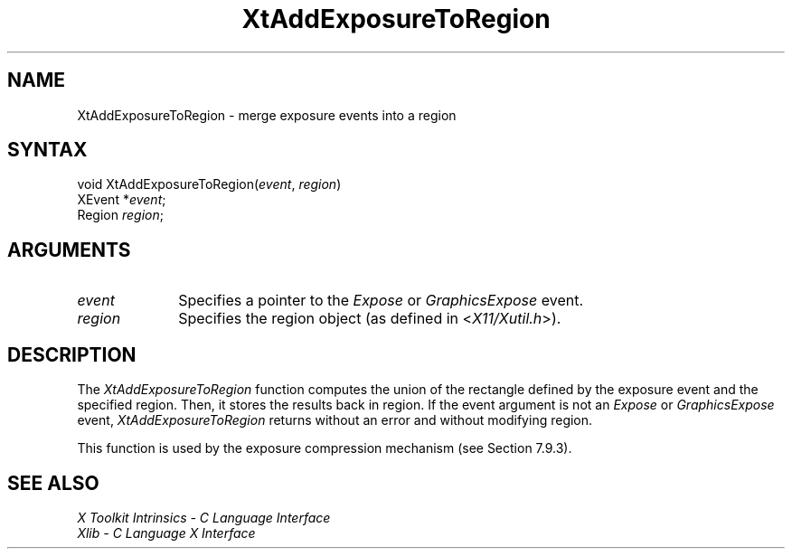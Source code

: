 .ds tk X Toolkit
.ds xT X Toolkit Intrinsics \- C Language Interface
.ds xI Intrinsics
.ds xW X Toolkit Athena Widgets \- C Language Interface
.ds xL Xlib \- C Language X Interface
.ds xC Inter-Client Communication Conventions Manual
.ds Rn 3
.ds Vn 2.2
.hw XtAdd-Exposure-To-Region wid-get
.na
.de Ds
.nf
.\\$1D \\$2 \\$1
.ft 1
.ps \\n(PS
.\".if \\n(VS>=40 .vs \\n(VSu
.\".if \\n(VS<=39 .vs \\n(VSp
..
.de De
.ce 0
.if \\n(BD .DF
.nr BD 0
.in \\n(OIu
.if \\n(TM .ls 2
.sp \\n(DDu
.fi
..
.de FD
.LP
.KS
.TA .5i 3i
.ta .5i 3i
.nf
..
.de FN
.fi
.KE
.LP
..
.de IN		\" send an index entry to the stderr
..
.de C{
.KS
.nf
.D
.\"
.\"	choose appropriate monospace font
.\"	the imagen conditional, 480,
.\"	may be changed to L if LB is too
.\"	heavy for your eyes...
.\"
.ie "\\*(.T"480" .ft L
.el .ie "\\*(.T"300" .ft L
.el .ie "\\*(.T"202" .ft PO
.el .ie "\\*(.T"aps" .ft CW
.el .ft R
.ps \\n(PS
.ie \\n(VS>40 .vs \\n(VSu
.el .vs \\n(VSp
..
.de C}
.DE
.R
..
.de Pn
.ie t \\$1\fB\^\\$2\^\fR\\$3
.el \\$1\fI\^\\$2\^\fP\\$3
..
.de ZN
.ie t \fB\^\\$1\^\fR\\$2
.el \fI\^\\$1\^\fP\\$2
..
.de NT
.ne 7
.ds NO Note
.if \\n(.$>$1 .if !'\\$2'C' .ds NO \\$2
.if \\n(.$ .if !'\\$1'C' .ds NO \\$1
.ie n .sp
.el .sp 10p
.TB
.ce
\\*(NO
.ie n .sp
.el .sp 5p
.if '\\$1'C' .ce 99
.if '\\$2'C' .ce 99
.in +5n
.ll -5n
.R
..
.		\" Note End -- doug kraft 3/85
.de NE
.ce 0
.in -5n
.ll +5n
.ie n .sp
.el .sp 10p
..
.ny0
.TH XtAddExposureToRegion 3Xt "Release 6" "X Version 11" "XT FUNCTIONS"
.SH NAME
XtAddExposureToRegion \- merge exposure events into a region
.SH SYNTAX
void XtAddExposureToRegion(\fIevent\fP, \fIregion\fP)
.br
     XEvent *\fIevent\fP;
.br
     Region \fIregion\fP;
.SH ARGUMENTS
.IP \fIevent\fP 1i
Specifies a pointer to the
.ZN Expose
or
.ZN GraphicsExpose
event.
.IP \fIregion\fP 1i
Specifies the region object (as defined in
.Pn < X11/Xutil.h >).
.SH DESCRIPTION
The
.ZN XtAddExposureToRegion
function computes the union of the rectangle defined by the exposure
event and the specified region.
Then, it stores the results back in region.
If the event argument is not an
.ZN Expose
or
.ZN GraphicsExpose
event,
.ZN XtAddExposureToRegion
returns without an error and without modifying region.
.LP
This function is used by the exposure compression mechanism 
(see Section 7.9.3).
.SH "SEE ALSO"
.br
\fI\*(xT\fP
.br
\fI\*(xL\fP
